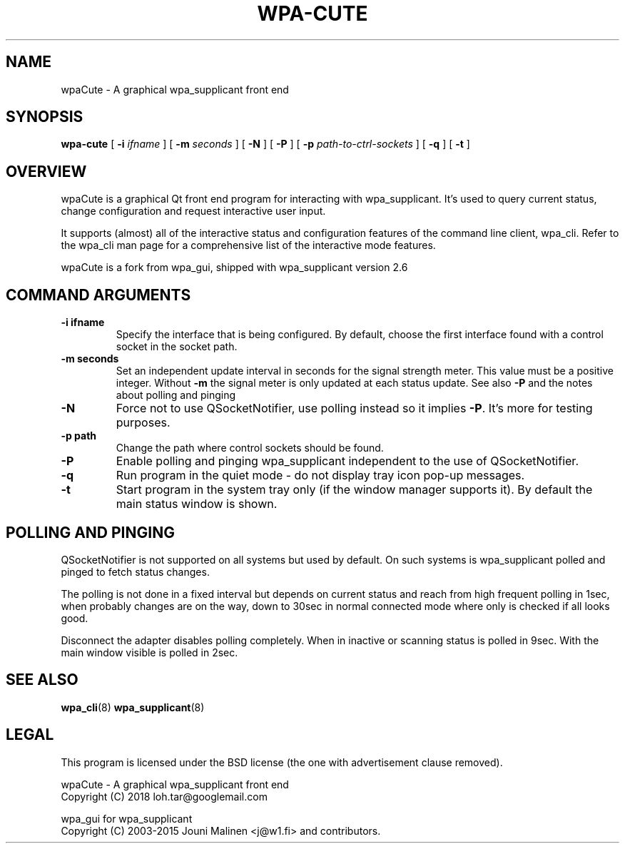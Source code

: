 .\" This manpage has been automatically generated by docbook2man 
.\" from a DocBook document.  This tool can be found at:
.\" <http://shell.ipoline.com/~elmert/comp/docbook2X/> 
.\" Please send any bug reports, improvements, comments, patches, 
.\" etc. to Steve Cheng <steve@ggi-project.org>.
.TH "WPA-CUTE" "8" "07 Juni 2018" "" ""

.SH NAME
wpaCute \- A graphical wpa_supplicant front end
.SH SYNOPSIS

\fBwpa-cute\fR [ \fB-i \fIifname\fB\fR ] [ \fB-m \fIseconds\fB\fR ] [ \fB-N\fR ] [ \fB-P\fR ] [ \fB-p \fIpath-to-ctrl-sockets\fB\fR ] [ \fB-q\fR ] [ \fB-t\fR ]

.SH "OVERVIEW"
.PP
wpaCute is a graphical Qt front end program for interacting
with wpa_supplicant. It's used to query current status, change
configuration and request interactive user input.
.PP
It supports (almost) all of the interactive status and
configuration features of the command line client, wpa_cli. Refer
to the wpa_cli man page for a comprehensive list of the interactive
mode features.
.PP
wpaCute is a fork from wpa_gui, shipped with wpa_supplicant
version 2.6
.SH "COMMAND ARGUMENTS"
.TP
\fB-i ifname\fR
Specify the interface that is being
configured. By default, choose the first interface found with
a control socket in the socket path.
.TP
\fB-m seconds\fR
Set an independent update interval in seconds for the signal
strength meter. This value must be a positive integer.
Without \fB-m\fR the signal meter is only updated at each status update.
See also \fB-P\fR and the notes about polling and pinging  
.TP
\fB-N\fR
Force not to use QSocketNotifier, use polling instead so it
implies \fB-P\fR\&. It's more for testing purposes.
.TP
\fB-p path\fR
Change the path where control sockets should
be found.
.TP
\fB-P\fR
Enable polling and pinging wpa_supplicant independent to the
use of QSocketNotifier.
.TP
\fB-q\fR
Run program in the quiet mode - do not display tray
icon pop-up messages.
.TP
\fB-t\fR
Start program in the system tray only (if the window
manager supports it). By default the main status window is
shown.
.SH "POLLING AND PINGING"
.PP
QSocketNotifier is not supported on all systems but used by
default. On such systems is wpa_supplicant polled and pinged to fetch
status changes.
.PP
The polling is not done in a fixed interval but depends on
current status and reach from high frequent polling in 1sec, when
probably changes are on the way, down to 30sec in normal connected
mode where only is checked if all looks good.
.PP
Disconnect the adapter disables polling completely.
When in inactive or scanning status is polled in 9sec.
With the main window visible is polled in 2sec.
.SH "SEE ALSO"
.PP
\fBwpa_cli\fR(8)
\fBwpa_supplicant\fR(8)
.SH "LEGAL"
.PP
This program is licensed under the BSD license (the one with
advertisement clause removed).

.nf
wpaCute - A graphical wpa_supplicant front end
Copyright (C) 2018 loh.tar@googlemail.com

wpa_gui for wpa_supplicant
Copyright (C) 2003-2015 Jouni Malinen <j@w1.fi> and contributors.
.fi
